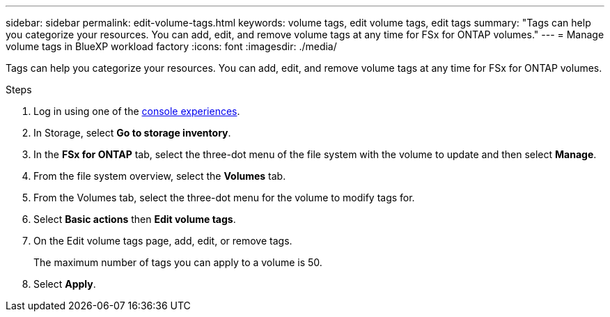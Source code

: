 ---
sidebar: sidebar
permalink: edit-volume-tags.html
keywords: volume tags, edit volume tags, edit tags
summary: "Tags can help you categorize your resources. You can add, edit, and remove volume tags at any time for FSx for ONTAP volumes." 
---
= Manage volume tags in BlueXP workload factory
:icons: font
:imagesdir: ./media/

[.lead]
Tags can help you categorize your resources. You can add, edit, and remove volume tags at any time for FSx for ONTAP volumes. 

.Steps
. Log in using one of the link:https://docs.netapp.com/us-en/workload-setup-admin/console-experiences.html[console experiences^].
. In Storage, select *Go to storage inventory*. 
. In the *FSx for ONTAP* tab, select the three-dot menu of the file system with the volume to update and then select *Manage*.
. From the file system overview, select the *Volumes* tab. 
. From the Volumes tab, select the three-dot menu for the volume to modify tags for. 
. Select *Basic actions* then *Edit volume tags*. 
. On the Edit volume tags page, add, edit, or remove tags. 
+
The maximum number of tags you can apply to a volume is 50.
. Select *Apply*. 
